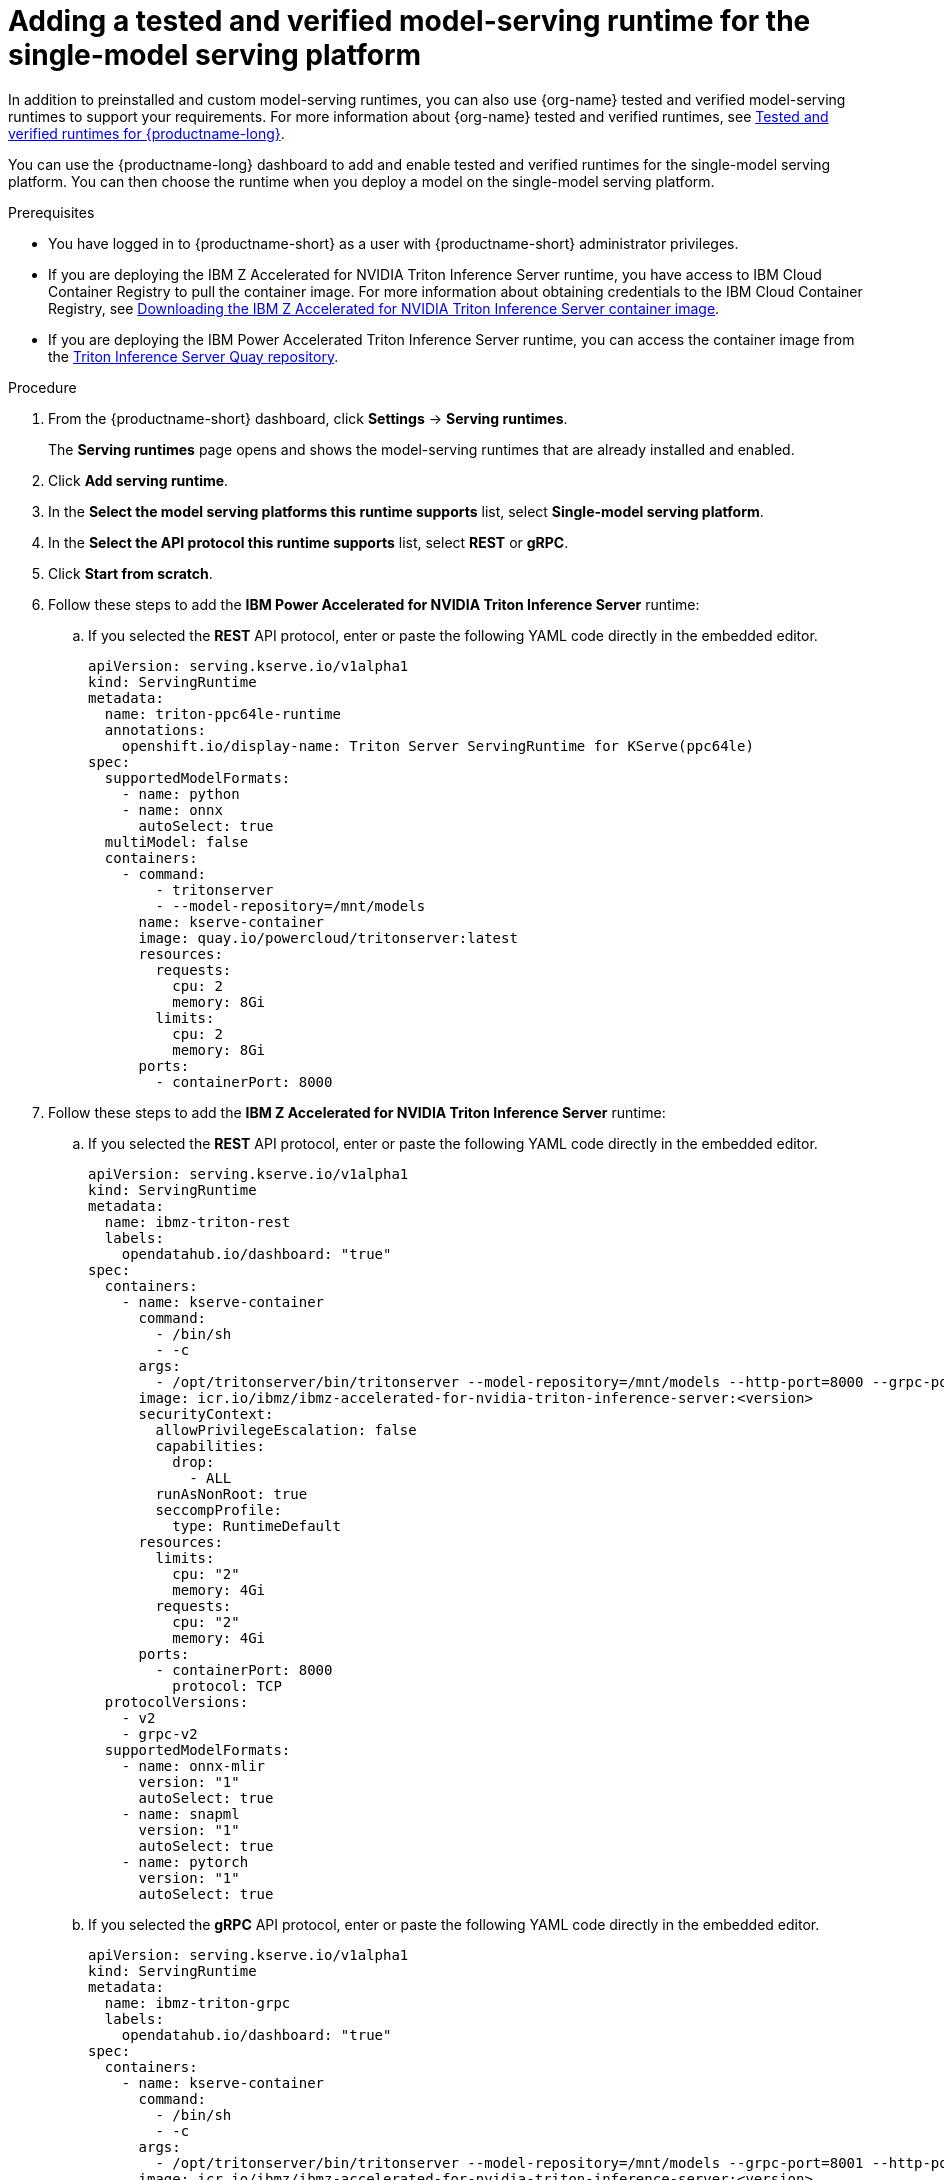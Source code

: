 :_module-type: PROCEDURE

[id="adding-a-tested-and-verified-model-serving-runtime-for-the-single-model-serving-platform_{context}"]

= Adding a tested and verified model-serving runtime for the single-model serving platform

In addition to preinstalled and custom model-serving runtimes, you can also use {org-name} tested and verified model-serving runtimes to support your requirements. For more information about {org-name} tested and verified runtimes, see link:https://access.redhat.com/articles/7089743[Tested and verified runtimes for {productname-long}^].
 
You can use the {productname-long} dashboard to add and enable tested and verified runtimes for the single-model serving platform. You can then choose the runtime when you deploy a model on the single-model serving platform.

[role='_abstract']

.Prerequisites
* You have logged in to {productname-short} as a user with {productname-short} administrator privileges.
* If you are deploying the IBM Z Accelerated for NVIDIA Triton Inference Server runtime, you have access to IBM Cloud Container Registry to pull the container image. For more information about obtaining credentials to the IBM Cloud Container Registry, see link:https://github.com/IBM/ibmz-accelerated-for-nvidia-triton-inference-server?tab=readme-ov-file#container[Downloading the IBM Z Accelerated for NVIDIA Triton Inference Server container image^].
* If you are deploying the IBM Power Accelerated Triton Inference Server runtime, you can access the container image from the link:https://quay.io/repository/powercloud/tritonserver[Triton Inference Server Quay repository^].

.Procedure
. From the {productname-short} dashboard, click *Settings* -> *Serving runtimes*.
+
The *Serving runtimes* page opens and shows the model-serving runtimes that are already installed and enabled.

. Click *Add serving runtime*.

. In the *Select the model serving platforms this runtime supports* list, select *Single-model serving platform*.

. In the *Select the API protocol this runtime supports* list, select *REST* or *gRPC*.

. Click *Start from scratch*.

. Follow these steps to add the *IBM Power Accelerated for NVIDIA Triton Inference Server* runtime:

.. If you selected the *REST* API protocol, enter or paste the following YAML code directly in the embedded editor.
+
[source]
----
apiVersion: serving.kserve.io/v1alpha1
kind: ServingRuntime
metadata:
  name: triton-ppc64le-runtime
  annotations:
    openshift.io/display-name: Triton Server ServingRuntime for KServe(ppc64le)
spec:
  supportedModelFormats:
    - name: python
    - name: onnx
      autoSelect: true
  multiModel: false
  containers:
    - command:
        - tritonserver
        - --model-repository=/mnt/models
      name: kserve-container
      image: quay.io/powercloud/tritonserver:latest
      resources:
        requests:
          cpu: 2
          memory: 8Gi
        limits:
          cpu: 2
          memory: 8Gi
      ports:
        - containerPort: 8000
----

. Follow these steps to add the *IBM Z Accelerated for NVIDIA Triton Inference Server* runtime:

.. If you selected the *REST* API protocol, enter or paste the following YAML code directly in the embedded editor.
+
[source]
----
apiVersion: serving.kserve.io/v1alpha1
kind: ServingRuntime
metadata:
  name: ibmz-triton-rest
  labels:
    opendatahub.io/dashboard: "true"
spec:
  containers:
    - name: kserve-container
      command:
        - /bin/sh
        - -c
      args:
        - /opt/tritonserver/bin/tritonserver --model-repository=/mnt/models --http-port=8000 --grpc-port=8001 --metrics-port=8002
      image: icr.io/ibmz/ibmz-accelerated-for-nvidia-triton-inference-server:<version>
      securityContext:
        allowPrivilegeEscalation: false
        capabilities:
          drop:
            - ALL
        runAsNonRoot: true
        seccompProfile:
          type: RuntimeDefault
      resources:
        limits:
          cpu: "2"
          memory: 4Gi
        requests:
          cpu: "2"
          memory: 4Gi
      ports:
        - containerPort: 8000
          protocol: TCP
  protocolVersions:
    - v2
    - grpc-v2
  supportedModelFormats:
    - name: onnx-mlir
      version: "1"
      autoSelect: true
    - name: snapml
      version: "1"
      autoSelect: true
    - name: pytorch
      version: "1"
      autoSelect: true
----

.. If you selected the *gRPC* API protocol, enter or paste the following YAML code directly in the embedded editor.
+
[source]
----
apiVersion: serving.kserve.io/v1alpha1
kind: ServingRuntime
metadata:
  name: ibmz-triton-grpc
  labels:
    opendatahub.io/dashboard: "true"
spec:
  containers:
    - name: kserve-container
      command:
        - /bin/sh
        - -c
      args:
        - /opt/tritonserver/bin/tritonserver --model-repository=/mnt/models --grpc-port=8001 --http-port=8000 --metrics-port=8002
      image: icr.io/ibmz/ibmz-accelerated-for-nvidia-triton-inference-server:<version>
      securityContext:
        allowPrivilegeEscalation: false
        capabilities:
          drop:
            - ALL
        runAsNonRoot: true
        seccompProfile:
          type: RuntimeDefault
      resources:
        limits:
          cpu: "2"
          memory: 4Gi
        requests:
          cpu: "2"
          memory: 4Gi
      ports:
        - containerPort: 8001
          name: grpc
          protocol: TCP
      volumeMounts:
        - mountPath: /dev/shm
          name: shm
  protocolVersions:
    - v2
    - grpc-v2
  supportedModelFormats:       
    - name: onnx-mlir
      version: "1"
      autoSelect: true
    - name: snapml
      version: "1"
      autoSelect: true
    - name: pytorch
      version: "1"
      autoSelect: true
  volumes:
    - emptyDir: null
      medium: Memory
      sizeLimit: 2Gi
      name: shm
----

. Follow these steps to add the *NVIDIA Triton Inference Server* runtime:

.. If you selected the *REST* API protocol, enter or paste the following YAML code directly in the embedded editor.
+
[source]
----
apiVersion: serving.kserve.io/v1alpha1
kind: ServingRuntime
metadata:
  name: triton-kserve-rest
  labels:
    opendatahub.io/dashboard: "true"
spec:
  annotations:
    prometheus.kserve.io/path: /metrics
    prometheus.kserve.io/port: "8002"
  containers:
    - args:
        - tritonserver
        - --model-store=/mnt/models
        - --grpc-port=9000
        - --http-port=8080
        - --allow-grpc=true
        - --allow-http=true
      image: nvcr.io/nvidia/tritonserver@sha256:xxxxx
      name: kserve-container
      resources:
        limits:
          cpu: "1"
          memory: 2Gi
        requests:
          cpu: "1"
          memory: 2Gi
      ports:
        - containerPort: 8080
          protocol: TCP
  protocolVersions:
    - v2
    - grpc-v2
  supportedModelFormats:
    - autoSelect: true
      name: tensorrt
      version: "8"
    - autoSelect: true
      name: tensorflow
      version: "1"
    - autoSelect: true
      name: tensorflow
      version: "2"
    - autoSelect: true
      name: onnx
      version: "1"
    - name: pytorch
      version: "1"
    - autoSelect: true
      name: triton
      version: "2"
    - autoSelect: true
      name: xgboost
      version: "1"
    - autoSelect: true
      name: python
      version: "1"
----

.. If you selected the *gRPC* API protocol, enter or paste the following YAML code directly in the embedded editor.
+
[source]
----
apiVersion: serving.kserve.io/v1alpha1
kind: ServingRuntime
metadata:
  name: triton-kserve-grpc
  labels:
    opendatahub.io/dashboard: "true"
spec:
  annotations:
    prometheus.kserve.io/path: /metrics
    prometheus.kserve.io/port: "8002"
  containers:
    - args:
        - tritonserver
        - --model-store=/mnt/models
        - --grpc-port=9000
        - --http-port=8080
        - --allow-grpc=true
        - --allow-http=true
      image: nvcr.io/nvidia/tritonserver@sha256:xxxxx
      name: kserve-container
      ports:
        - containerPort: 9000
          name: h2c
          protocol: TCP
      volumeMounts:
        - mountPath: /dev/shm
          name: shm
      resources:
        limits:
          cpu: "1"
          memory: 2Gi
        requests:
          cpu: "1"
          memory: 2Gi
  protocolVersions:
    - v2
    - grpc-v2
  supportedModelFormats:
    - autoSelect: true
      name: tensorrt
      version: "8"
    - autoSelect: true
      name: tensorflow
      version: "1"
    - autoSelect: true
      name: tensorflow
      version: "2"
    - autoSelect: true
      name: onnx
      version: "1"
    - name: pytorch
      version: "1"
    - autoSelect: true
      name: triton
      version: "2"
    - autoSelect: true
      name: xgboost
      version: "1"
    - autoSelect: true
      name: python
      version: "1"
  volumes:
    - name: shm
      emptyDir: null
        medium: Memory
        sizeLimit: 2Gi
      
----
. Follow these steps to add the *Seldon MLServer* runtime:
.. If you selected the *REST* API protocol, enter or paste the following YAML code directly in the embedded editor.
+
[source]
----
apiVersion: serving.kserve.io/v1alpha1
kind: ServingRuntime
metadata:
  name: mlserver-kserve-rest
  labels:
    opendatahub.io/dashboard: "true"
spec:
  annotations:
    openshift.io/display-name: Seldon MLServer
    prometheus.kserve.io/port: "8080"
    prometheus.kserve.io/path: /metrics
  containers:
    - name: kserve-container
      image: 'docker.io/seldonio/mlserver@sha256:07890828601515d48c0fb73842aaf197cbcf245a5c855c789e890282b15ce390'
      env:
        - name: MLSERVER_HTTP_PORT
          value: "8080"
        - name: MLSERVER_GRPC_PORT
          value: "9000"
        - name: MODELS_DIR
          value: /mnt/models
      resources:
        requests:
          cpu: "1"
          memory: 2Gi
        limits:
          cpu: "1"
          memory: 2Gi
      ports:
        - containerPort: 8080
          protocol: TCP
      securityContext:
        allowPrivilegeEscalation: false
        capabilities:
          drop:
            - ALL
        privileged: false
        runAsNonRoot: true
  protocolVersions:
    - v2
  multiModel: false
  supportedModelFormats:
    - name: sklearn
      version: "0"
      autoSelect: true
      priority: 2
    - name: sklearn
      version: "1"
      autoSelect: true
      priority: 2
    - name: xgboost
      version: "1"
      autoSelect: true
      priority: 2
    - name: xgboost
      version: "2"
      autoSelect: true
      priority: 2
    - name: lightgbm
      version: "3"
      autoSelect: true
      priority: 2
    - name: lightgbm
      version: "4"
      autoSelect: true
      priority: 2
    - name: mlflow
      version: "1"
      autoSelect: true
      priority: 1
    - name: mlflow
      version: "2"
      autoSelect: true
      priority: 1
    - name: catboost
      version: "1"
      autoSelect: true
      priority: 1
    - name: huggingface
      version: "1"
      autoSelect: true
      priority: 1
----
.. If you selected the *gRPC* API protocol, enter or paste the following YAML code directly in the embedded editor.
+
[source]
----
apiVersion: serving.kserve.io/v1alpha1
kind: ServingRuntime
metadata:
  name: mlserver-kserve-grpc
  labels:
    opendatahub.io/dashboard: "true"
spec:
  annotations:
    openshift.io/display-name: Seldon MLServer
    prometheus.kserve.io/port: "8080"
    prometheus.kserve.io/path: /metrics
  containers:
    - name: kserve-container
      image: 'docker.io/seldonio/mlserver@sha256:07890828601515d48c0fb73842aaf197cbcf245a5c855c789e890282b15ce390'
      env:
        - name: MLSERVER_HTTP_PORT
          value: "8080"
        - name: MLSERVER_GRPC_PORT
          value: "9000"
        - name: MODELS_DIR
          value: /mnt/models
      resources:
        requests:
          cpu: "1"
          memory: 2Gi
        limits:
          cpu: "1"
          memory: 2Gi
      ports:
        - containerPort: 9000
          name: h2c
          protocol: TCP
      securityContext:
        allowPrivilegeEscalation: false
        capabilities:
          drop:
            - ALL
        privileged: false
        runAsNonRoot: true
  protocolVersions:
    - v2
  multiModel: false
  supportedModelFormats:
    - name: sklearn
      version: "0"
      autoSelect: true
      priority: 2
    - name: sklearn
      version: "1"
      autoSelect: true
      priority: 2
    - name: xgboost
      version: "1"
      autoSelect: true
      priority: 2
    - name: xgboost
      version: "2"
      autoSelect: true
      priority: 2
    - name: lightgbm
      version: "3"
      autoSelect: true
      priority: 2
    - name: lightgbm
      version: "4"
      autoSelect: true
      priority: 2
    - name: mlflow
      version: "1"
      autoSelect: true
      priority: 1
    - name: mlflow
      version: "2"
      autoSelect: true
      priority: 1
    - name: catboost
      version: "1"
      autoSelect: true
      priority: 1
    - name: huggingface
      version: "1"
      autoSelect: true
      priority: 1
----
. In the `metadata.name` field, make sure that the value of the runtime you are adding does not match a runtime that you have already added.

. Optional: To use a custom display name for the runtime that you are adding, add a `metadata.annotations.openshift.io/display-name` field and specify a value, as shown in the following example:
+
[source]
----
apiVersion: serving.kserve.io/v1alpha1
kind: ServingRuntime
metadata:
  name: kserve-triton
  annotations:
    openshift.io/display-name: Triton ServingRuntime
----
+
NOTE: If you do not configure a custom display name for your runtime, {productname-short} shows the value of the `metadata.name` field.
. Click *Create*.
+
The *Serving runtimes* page opens and shows the updated list of runtimes that are installed. Observe that the runtime that you added is automatically enabled. The API protocol that you specified when creating the runtime is shown.

. Optional: To edit the runtime, click the action menu (&#8942;) and select *Edit*.

.Verification
* The model-serving runtime that you added is shown in an enabled state on the *Serving runtimes* page.

[role='_additional-resources']
.Additional resources
ifndef::upstream[]
* link:{rhoaidocshome}{default-format-url}/configuring_your_model-serving_platform/configuring-your-model-serving-platform_rhoai-admin#tested-verified-runtimes_rhoai-admin[Tested and verified model-serving runtimes]
endif::[] 
ifdef::upstream[]
* link:{odhdocshome}/configuring-your-model-serving-platform/#tested-verified-runtimes_odh-admin[Tested and verified model-serving runtimes]
endif::[]
